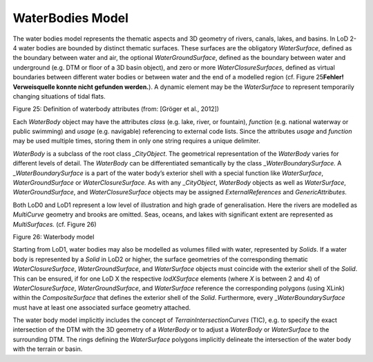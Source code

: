 WaterBodies Model
^^^^^^^^^^^^^^^^^

The water bodies model represents the thematic aspects and 3D geometry
of rivers, canals, lakes, and basins. In LoD 2-4 water bodies are
bounded by distinct thematic surfaces. These surfaces are the obligatory
*WaterSurface*, defined as the boundary between water and air, the
optional *WaterGroundSurface*, defined as the boundary between water and
underground (e.g. DTM or floor of a 3D basin object), and zero or more
*WaterClosureSurfaces*, defined as virtual boundaries between different
water bodies or between water and the end of a modelled region (cf.
Figure 25\ **Fehler! Verweisquelle konnte nicht gefunden werden.**). A
dynamic element may be the *WaterSurface* to represent temporarily
changing situations of tidal flats.

|image28|

Figure 25: Definition of waterbody attributes (from: [Gröger et al.,
2012])

Each *WaterBody* object may have the attributes *class* (e.g. lake,
river, or fountain), *function* (e.g. national waterway or public
swimming) and *usage* (e.g. navigable) referencing to external code
lists. Since the attributes *usage* and *function* may be used multiple
times, storing them in only one string requires a unique delimiter.

*WaterBody* is a subclass of the root class *\_CityObject*. The
geometrical representation of the *WaterBody* varies for different
levels of detail. The *WaterBody* can be differentiated semantically by
the class \_\ *WaterBoundarySurface.* A \_\ *WaterBoundarySurface* is a
part of the water body’s exterior shell with a special function like
*WaterSurface*, *WaterGroundSurface* or *WaterClosureSurface.* As with
any \_\ *CityObject*, *WaterBody* objects as well as *WaterSurface*,
*WaterGroundSurface*, and *WaterClosureSurface* objects may be assigned
*ExternalReferences* and *GenericAttributes.*

Both LoD0 and LoD1 represent a low level of illustration and high grade
of generalisation. Here the rivers are modelled as *MultiCurve* geometry
and brooks are omitted. Seas, oceans, and lakes with significant extent
are represented as *MultiSurfaces.* (cf. Figure 26)

|image29|

Figure 26: Waterbody model

Starting from LoD1, water bodies may also be modelled as volumes filled
with water, represented by *Solids*. If a water body is represented by a
*Solid* in LoD2 or higher, the surface geometries of the corresponding
thematic *WaterClosureSurface*, *WaterGroundSurface*, and *WaterSurface*
objects must coincide with the exterior shell of the *Solid*. This can
be ensured, if for one LoD X the respective *lodXSurface* elements
(where *X* is between 2 and 4) of *WaterClosureSurface*,
*WaterGroundSurface*, and *WaterSurface* reference the corresponding
polygons (using XLink) within the *CompositeSurface* that defines the
exterior shell of the *Solid*. Furthermore, every
\_\ *WaterBoundarySurface* must have at least one associated surface
geometry attached.

The water body model implicitly includes the concept of
*TerrainIntersectionCurves* (TIC), e.g. to specify the exact
intersection of the DTM with the 3D geometry of a *WaterBody* or to
adjust a *WaterBody* or *WaterSurface* to the surrounding DTM. The rings
defining the *WaterSurface* polygons implicitly delineate the
intersection of the water body with the terrain or basin.

.. |image28| image:: ../../media/image38.png
   :width: 3.54792in
   :height: 2.08681in

.. |image29| image:: ../../media/image39.png
   :width: 6.3in
   :height: 2.61528in
